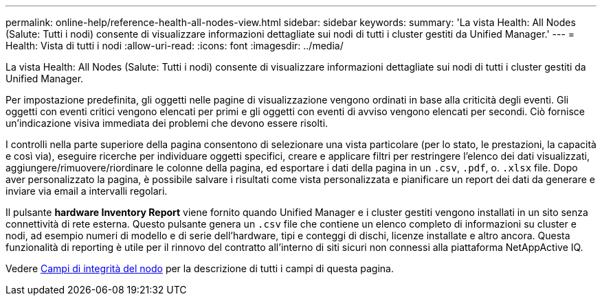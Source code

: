 ---
permalink: online-help/reference-health-all-nodes-view.html 
sidebar: sidebar 
keywords:  
summary: 'La vista Health: All Nodes (Salute: Tutti i nodi) consente di visualizzare informazioni dettagliate sui nodi di tutti i cluster gestiti da Unified Manager.' 
---
= Health: Vista di tutti i nodi
:allow-uri-read: 
:icons: font
:imagesdir: ../media/


[role="lead"]
La vista Health: All Nodes (Salute: Tutti i nodi) consente di visualizzare informazioni dettagliate sui nodi di tutti i cluster gestiti da Unified Manager.

Per impostazione predefinita, gli oggetti nelle pagine di visualizzazione vengono ordinati in base alla criticità degli eventi. Gli oggetti con eventi critici vengono elencati per primi e gli oggetti con eventi di avviso vengono elencati per secondi. Ciò fornisce un'indicazione visiva immediata dei problemi che devono essere risolti.

I controlli nella parte superiore della pagina consentono di selezionare una vista particolare (per lo stato, le prestazioni, la capacità e così via), eseguire ricerche per individuare oggetti specifici, creare e applicare filtri per restringere l'elenco dei dati visualizzati, aggiungere/rimuovere/riordinare le colonne della pagina, ed esportare i dati della pagina in un `.csv`, `.pdf`, o. `.xlsx` file. Dopo aver personalizzato la pagina, è possibile salvare i risultati come vista personalizzata e pianificare un report dei dati da generare e inviare via email a intervalli regolari.

Il pulsante *hardware Inventory Report* viene fornito quando Unified Manager e i cluster gestiti vengono installati in un sito senza connettività di rete esterna. Questo pulsante genera un `.csv` file che contiene un elenco completo di informazioni su cluster e nodi, ad esempio numeri di modello e di serie dell'hardware, tipi e conteggi di dischi, licenze installate e altro ancora. Questa funzionalità di reporting è utile per il rinnovo del contratto all'interno di siti sicuri non connessi alla piattaforma NetAppActive IQ.

Vedere xref:reference-node-health-fields.adoc[Campi di integrità del nodo] per la descrizione di tutti i campi di questa pagina.
